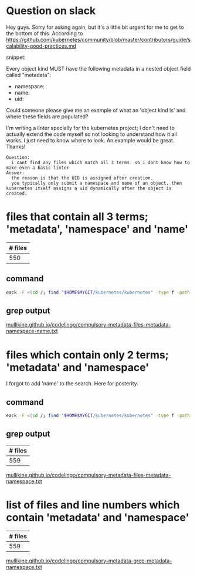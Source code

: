 #+HTML_HEAD: <link rel="stylesheet" type="text/css" href="org-main.css"/>
#+HTML_HEAD: <link rel="stylesheet" type="text/css" href="magit.css"/>

* Question on slack
Hey guys. Sorry for asking again, but it's a little bit urgent for me to get to the bottom of this. According to https://github.com/kubernetes/community/blob/master/contributors/guide/scalability-good-practices.md

snippet:

Every object kind MUST have the following metadata in a nested object field called "metadata":

-  namespace:
-  name:
-  uid:

Could someone please give me an example of what an 'object kind is' and where these fields are populated?

I'm writing a linter specially for the kubernetes project; I don't need to actually extend the code myself so not looking to understand how it all works. I just need to know where to look. An example would be great. Thanks!

#+BEGIN_SRC text
  Question:
    i cant find any files which match all 3 terms. so i dont know how to make even a basic linter
  Answer:
    the reason is that the UID is assigned after creation.
    you typically only submit a namespace and name of an object. then kubernetes itself assigns a uid dynamically after the object is created.
#+END_SRC

* files that contain all 3 terms; 'metadata', 'namespace' and 'name'

| # files |
|---------|
|     550 |

** command
#+BEGIN_SRC sh
  eack -F <(cd /; find "$HOME$MYGIT/kubernetes/kubernetes" -type f -path '*/k8s.io/api/*' | eipct "xa cat | grep -q -P 'namespace'" | eipct "xa cat | grep -q -P '\bname\b'" | eipct "xa cat | grep -q -P '\bmetadata\b'") '\bmetadata\b'
#+END_SRC

** grep output
[[https://mullikine.github.io/codelingo/compulsory-metadata-files-metadata-namespace-name.txt][mullikine.github.io/codelingo/compulsory-metadata-files-metadata-namespace-name.txt]]

* files which contain only 2 terms; 'metadata' and 'namespace'
I forgot to add 'name' to the search. Here for posterity.

** command
#+BEGIN_SRC sh
  eack -F <(cd /; find "$HOME$MYGIT/kubernetes/kubernetes" -type f -path '*/k8s.io/api/*' | eipct "xa cat | grep -q -P 'namespace'" | eipct "xa cat | grep -q -P '\bmetadata\b'") '\bmetadata\b'
#+END_SRC

** grep output
| # files |
|---------|
|     559 |

[[https://mullikine.github.io/codelingo/compulsory-metadata-files-metadata-namespace.txt][mullikine.github.io/codelingo/compulsory-metadata-files-metadata-namespace.txt]]

* list of files and line numbers which contain 'metadata' and 'namespace'
| # files |
|---------|
|     559 |
[[https://mullikine.github.io/codelingo/compulsory-metadata-grep-metadata-namespace.txt][mullikine.github.io/codelingo/compulsory-metadata-grep-metadata-namespace.txt]]

# * diff of grep for file list that contain all 3 terms and those that contain only 2
# 
# This wasn't helpful. I expected it to reveal 100 or so files
# [[https://mullikine.github.io/codelingo/compulsory-metadata-grep-diff.txt][mullikine.github.io/codelingo/compulsory-metadata-grep-diff.txt]]
